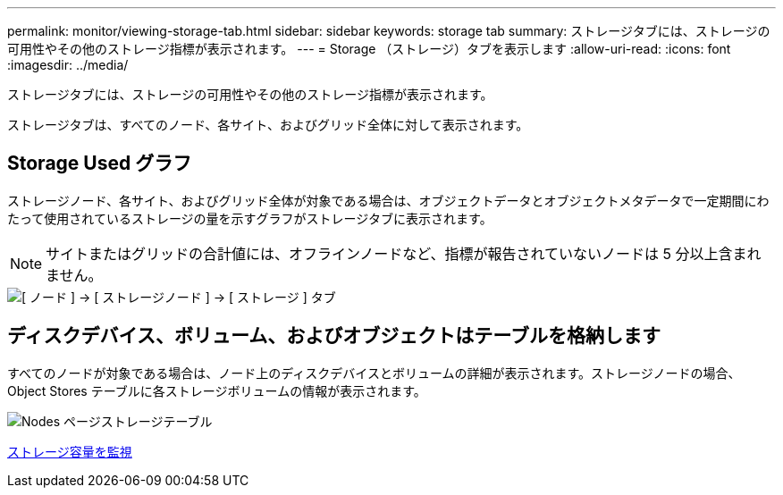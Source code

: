 ---
permalink: monitor/viewing-storage-tab.html 
sidebar: sidebar 
keywords: storage tab 
summary: ストレージタブには、ストレージの可用性やその他のストレージ指標が表示されます。 
---
= Storage （ストレージ）タブを表示します
:allow-uri-read: 
:icons: font
:imagesdir: ../media/


[role="lead"]
ストレージタブには、ストレージの可用性やその他のストレージ指標が表示されます。

ストレージタブは、すべてのノード、各サイト、およびグリッド全体に対して表示されます。



== Storage Used グラフ

ストレージノード、各サイト、およびグリッド全体が対象である場合は、オブジェクトデータとオブジェクトメタデータで一定期間にわたって使用されているストレージの量を示すグラフがストレージタブに表示されます。


NOTE: サイトまたはグリッドの合計値には、オフラインノードなど、指標が報告されていないノードは 5 分以上含まれません。

image::../media/nodes_storage_node_storage_tab.png[[ ノード ] → [ ストレージノード ] → [ ストレージ ] タブ]



== ディスクデバイス、ボリューム、およびオブジェクトはテーブルを格納します

すべてのノードが対象である場合は、ノード上のディスクデバイスとボリュームの詳細が表示されます。ストレージノードの場合、 Object Stores テーブルに各ストレージボリュームの情報が表示されます。

image::../media/nodes_page_storage_tables.png[Nodes ページストレージテーブル]

xref:monitoring-storage-capacity.adoc[ストレージ容量を監視]
